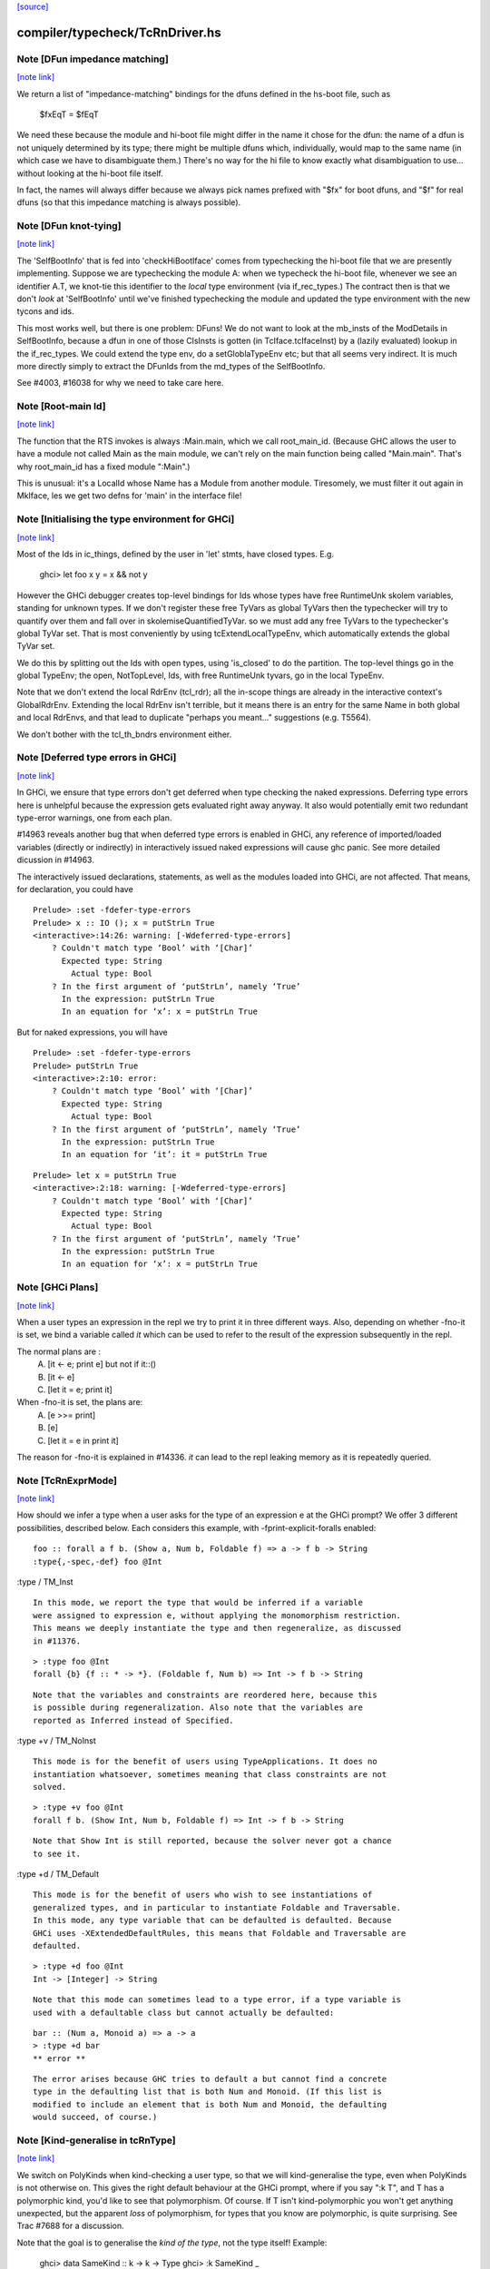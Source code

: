 `[source] <https://gitlab.haskell.org/ghc/ghc/tree/master/compiler/typecheck/TcRnDriver.hs>`_

compiler/typecheck/TcRnDriver.hs
================================


Note [DFun impedance matching]
~~~~~~~~~~~~~~~~~~~~~~~~~~~~~~

`[note link] <https://gitlab.haskell.org/ghc/ghc/tree/master/compiler/typecheck/TcRnDriver.hs#L730>`__

We return a list of "impedance-matching" bindings for the dfuns
defined in the hs-boot file, such as
          $fxEqT = $fEqT
We need these because the module and hi-boot file might differ in
the name it chose for the dfun: the name of a dfun is not
uniquely determined by its type; there might be multiple dfuns
which, individually, would map to the same name (in which case
we have to disambiguate them.)  There's no way for the hi file
to know exactly what disambiguation to use... without looking
at the hi-boot file itself.

In fact, the names will always differ because we always pick names
prefixed with "$fx" for boot dfuns, and "$f" for real dfuns
(so that this impedance matching is always possible).



Note [DFun knot-tying]
~~~~~~~~~~~~~~~~~~~~~~

`[note link] <https://gitlab.haskell.org/ghc/ghc/tree/master/compiler/typecheck/TcRnDriver.hs#L747>`__

The 'SelfBootInfo' that is fed into 'checkHiBootIface' comes from
typechecking the hi-boot file that we are presently implementing.
Suppose we are typechecking the module A: when we typecheck the
hi-boot file, whenever we see an identifier A.T, we knot-tie this
identifier to the *local* type environment (via if_rec_types.)  The
contract then is that we don't *look* at 'SelfBootInfo' until we've
finished typechecking the module and updated the type environment with
the new tycons and ids.

This most works well, but there is one problem: DFuns!  We do not want
to look at the mb_insts of the ModDetails in SelfBootInfo, because a
dfun in one of those ClsInsts is gotten (in TcIface.tcIfaceInst) by a
(lazily evaluated) lookup in the if_rec_types.  We could extend the
type env, do a setGloblaTypeEnv etc; but that all seems very indirect.
It is much more directly simply to extract the DFunIds from the
md_types of the SelfBootInfo.

See #4003, #16038 for why we need to take care here.



Note [Root-main Id]
~~~~~~~~~~~~~~~~~~~

`[note link] <https://gitlab.haskell.org/ghc/ghc/tree/master/compiler/typecheck/TcRnDriver.hs#L1820>`__

The function that the RTS invokes is always :Main.main, which we call
root_main_id.  (Because GHC allows the user to have a module not
called Main as the main module, we can't rely on the main function
being called "Main.main".  That's why root_main_id has a fixed module
":Main".)

This is unusual: it's a LocalId whose Name has a Module from another
module.  Tiresomely, we must filter it out again in MkIface, les we
get two defns for 'main' in the interface file!



Note [Initialising the type environment for GHCi]
~~~~~~~~~~~~~~~~~~~~~~~~~~~~~~~~~~~~~~~~~~~~~~~~~

`[note link] <https://gitlab.haskell.org/ghc/ghc/tree/master/compiler/typecheck/TcRnDriver.hs#L1921>`__

Most of the Ids in ic_things, defined by the user in 'let' stmts,
have closed types. E.g.
   ghci> let foo x y = x && not y

However the GHCi debugger creates top-level bindings for Ids whose
types have free RuntimeUnk skolem variables, standing for unknown
types.  If we don't register these free TyVars as global TyVars then
the typechecker will try to quantify over them and fall over in
skolemiseQuantifiedTyVar. so we must add any free TyVars to the
typechecker's global TyVar set.  That is most conveniently by using
tcExtendLocalTypeEnv, which automatically extends the global TyVar
set.

We do this by splitting out the Ids with open types, using 'is_closed'
to do the partition.  The top-level things go in the global TypeEnv;
the open, NotTopLevel, Ids, with free RuntimeUnk tyvars, go in the
local TypeEnv.

Note that we don't extend the local RdrEnv (tcl_rdr); all the in-scope
things are already in the interactive context's GlobalRdrEnv.
Extending the local RdrEnv isn't terrible, but it means there is an
entry for the same Name in both global and local RdrEnvs, and that
lead to duplicate "perhaps you meant..." suggestions (e.g. T5564).

We don't bother with the tcl_th_bndrs environment either.



Note [Deferred type errors in GHCi]
~~~~~~~~~~~~~~~~~~~~~~~~~~~~~~~~~~~

`[note link] <https://gitlab.haskell.org/ghc/ghc/tree/master/compiler/typecheck/TcRnDriver.hs#L2150>`__

In GHCi, we ensure that type errors don't get deferred when type checking the
naked expressions. Deferring type errors here is unhelpful because the
expression gets evaluated right away anyway. It also would potentially emit
two redundant type-error warnings, one from each plan.

#14963 reveals another bug that when deferred type errors is enabled
in GHCi, any reference of imported/loaded variables (directly or indirectly)
in interactively issued naked expressions will cause ghc panic. See more
detailed dicussion in #14963.

The interactively issued declarations, statements, as well as the modules
loaded into GHCi, are not affected. That means, for declaration, you could
have

::

    Prelude> :set -fdefer-type-errors
    Prelude> x :: IO (); x = putStrLn True
    <interactive>:14:26: warning: [-Wdeferred-type-errors]
        ? Couldn't match type ‘Bool’ with ‘[Char]’
          Expected type: String
            Actual type: Bool
        ? In the first argument of ‘putStrLn’, namely ‘True’
          In the expression: putStrLn True
          In an equation for ‘x’: x = putStrLn True

But for naked expressions, you will have

::

    Prelude> :set -fdefer-type-errors
    Prelude> putStrLn True
    <interactive>:2:10: error:
        ? Couldn't match type ‘Bool’ with ‘[Char]’
          Expected type: String
            Actual type: Bool
        ? In the first argument of ‘putStrLn’, namely ‘True’
          In the expression: putStrLn True
          In an equation for ‘it’: it = putStrLn True

::

    Prelude> let x = putStrLn True
    <interactive>:2:18: warning: [-Wdeferred-type-errors]
        ? Couldn't match type ‘Bool’ with ‘[Char]’
          Expected type: String
            Actual type: Bool
        ? In the first argument of ‘putStrLn’, namely ‘True’
          In the expression: putStrLn True
          In an equation for ‘x’: x = putStrLn True



Note [GHCi Plans]
~~~~~~~~~~~~~~~~~

`[note link] <https://gitlab.haskell.org/ghc/ghc/tree/master/compiler/typecheck/TcRnDriver.hs#L2237>`__

When a user types an expression in the repl we try to print it in three different
ways. Also, depending on whether -fno-it is set, we bind a variable called `it`
which can be used to refer to the result of the expression subsequently in the repl.

The normal plans are :
  A. [it <- e; print e]     but not if it::()
  B. [it <- e]
  C. [let it = e; print it]

When -fno-it is set, the plans are:
  A. [e >>= print]
  B. [e]
  C. [let it = e in print it]

The reason for -fno-it is explained in #14336. `it` can lead to the repl
leaking memory as it is repeatedly queried.



Note [TcRnExprMode]
~~~~~~~~~~~~~~~~~~~

`[note link] <https://gitlab.haskell.org/ghc/ghc/tree/master/compiler/typecheck/TcRnDriver.hs#L2461>`__

How should we infer a type when a user asks for the type of an expression e
at the GHCi prompt? We offer 3 different possibilities, described below. Each
considers this example, with -fprint-explicit-foralls enabled:

::

  foo :: forall a f b. (Show a, Num b, Foldable f) => a -> f b -> String
  :type{,-spec,-def} foo @Int

:type / TM_Inst

::

  In this mode, we report the type that would be inferred if a variable
  were assigned to expression e, without applying the monomorphism restriction.
  This means we deeply instantiate the type and then regeneralize, as discussed
  in #11376.

::

  > :type foo @Int
  forall {b} {f :: * -> *}. (Foldable f, Num b) => Int -> f b -> String

::

  Note that the variables and constraints are reordered here, because this
  is possible during regeneralization. Also note that the variables are
  reported as Inferred instead of Specified.

:type +v / TM_NoInst

::

  This mode is for the benefit of users using TypeApplications. It does no
  instantiation whatsoever, sometimes meaning that class constraints are not
  solved.

::

  > :type +v foo @Int
  forall f b. (Show Int, Num b, Foldable f) => Int -> f b -> String

::

  Note that Show Int is still reported, because the solver never got a chance
  to see it.

:type +d / TM_Default

::

  This mode is for the benefit of users who wish to see instantiations of
  generalized types, and in particular to instantiate Foldable and Traversable.
  In this mode, any type variable that can be defaulted is defaulted. Because
  GHCi uses -XExtendedDefaultRules, this means that Foldable and Traversable are
  defaulted.

::

  > :type +d foo @Int
  Int -> [Integer] -> String

::

  Note that this mode can sometimes lead to a type error, if a type variable is
  used with a defaultable class but cannot actually be defaulted:

::

  bar :: (Num a, Monoid a) => a -> a
  > :type +d bar
  ** error **

::

  The error arises because GHC tries to default a but cannot find a concrete
  type in the defaulting list that is both Num and Monoid. (If this list is
  modified to include an element that is both Num and Monoid, the defaulting
  would succeed, of course.)



Note [Kind-generalise in tcRnType]
~~~~~~~~~~~~~~~~~~~~~~~~~~~~~~~~~~

`[note link] <https://gitlab.haskell.org/ghc/ghc/tree/master/compiler/typecheck/TcRnDriver.hs#L2519>`__

We switch on PolyKinds when kind-checking a user type, so that we will
kind-generalise the type, even when PolyKinds is not otherwise on.
This gives the right default behaviour at the GHCi prompt, where if
you say ":k T", and T has a polymorphic kind, you'd like to see that
polymorphism. Of course.  If T isn't kind-polymorphic you won't get
anything unexpected, but the apparent *loss* of polymorphism, for
types that you know are polymorphic, is quite surprising.  See Trac
#7688 for a discussion.

Note that the goal is to generalise the *kind of the type*, not
the type itself! Example:
  ghci> data SameKind :: k -> k -> Type
  ghci> :k SameKind _

We want to get `k -> Type`, not `Any -> Type`, which is what we would
get without kind-generalisation. Note that `:k SameKind` is OK, as
GHC will not instantiate SameKind here, and so we see its full kind
of `forall k. k -> k -> Type`.

